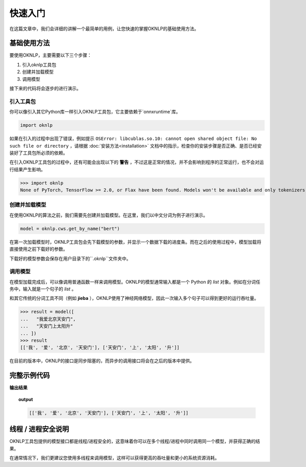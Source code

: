 ===========
快速入门
===========

在这篇文章中，我们会详细的讲解一个最简单的用例，让您快速的掌握OKNLP的基础使用方法。

基础使用方法
======================

要使用OKNLP，主要需要以下三个步骤：

1. 引入oknlp工具包
2. 创建并加载模型
3. 调用模型

接下来的代码将会逐步的进行演示。

引入工具包
-------------------------

你可以像引入其它Python库一样引入OKNLP工具包，它主要依赖于`onnxruntime`库。

.. code-block:: python

    import oknlp


如果在引入的过程中出现了错误，例如提示 ``OSError: libcublas.so.10: cannot open shared object file: No such file or directory`` ，请根据 :doc:`安装方法<installation>` 文档中的指示，检查你的安装步骤是否正确、是否已经安装好了工具包所必须的依赖。

在引入OKNLP工具包的过程中，还有可能会出现以下的 **警告** ，不过这是正常的情况，并不会影响到程序的正常运行，也不会对运行结果产生影响。


>>> import oknlp
None of PyTorch, TensorFlow >= 2.0, or Flax have been found. Models won't be available and only tokenizers, configuration and file/data utilities can be used.


创建并加载模型
---------------------------

在使用OKNLP的算法之前，我们需要先创建并加载模型。在这里，我们以中文分词为例子进行演示。

.. code-block:: python

    model = oknlp.cws.get_by_name("bert")

在第一次加载模型时，OKNLP工具包会先下载模型的参数，并显示一个数据下载的进度条。而在之后的使用过程中，模型加载将直接使用之前下载好的参数。

下载好的模型参数会保存在用户目录下的``.oknlp``文件夹中。

调用模型
--------------------

在模型加载完成后，可以像调用普通函数一样来调用模型。OKNLP的模型通常输入都是一个 Python 的 `list` 对象。例如在分词任务中，输入就是一个句子的 `list` 。

和其它传统的分词工具不同（例如 **jieba** ），OKNLP使用了神经网络模型，因此一次输入多个句子可以得到更好的运行吞吐量。


>>> result = model([
...   "我爱北京天安门",
...   "天安门上太阳升"
... ])
>>> result
[['我', '爱', '北京', '天安门'], ['天安门', '上', '太阳', '升']]

在目前的版本中，OKNLP的接口是同步阻塞的，而异步的调用接口将会在之后的版本中提供。

完整示例代码
=========================

.. code-block:: python
    :linenos:

    # 引入工具包
    import oknlp

    # 加载模型
    model = oknlp.cws.get_by_name("bert")

    result = model([
        "我爱北京天安门",
        "天安门上太阳升"
    ])
    print(result)

**输出结果**

.. topic:: output
    :class: style-demo

    .. code-block:: python

        [['我', '爱', '北京', '天安门'], ['天安门', '上', '太阳', '升']]


线程 / 进程安全说明
===========================

OKNLP工具包提供的模型接口都是线程/进程安全的，这意味着你可以在多个线程/进程中同时调用同一个模型，并获得正确的结果。

在通常情况下，我们更建议您使用多线程来调用模型，这样可以获得更高的吞吐量和更小的系统资源消耗。